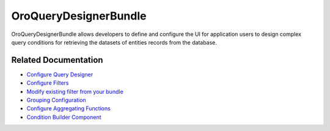 .. _bundle-docs-platform-query-designer-bundle:

OroQueryDesignerBundle
======================

OroQueryDesignerBundle allows developers to define and configure the UI for application users to design complex query conditions for retrieving the datasets of entities records from the database.

Related Documentation
---------------------

* `Configure Query Designer <https://github.com/laboro/platform/blob/master/src/Oro/Bundle/QueryDesignerBundle/Resources/doc/backend/config.md#query-designer-configuration>`__
* `Configure Filters <https://github.com/laboro/platform/blob/master/src/Oro/Bundle/QueryDesignerBundle/Resources/doc/backend/config.md#filters-configuration>`__
* `Modify existing filter from your bundle <https://github.com/laboro/platform/blob/master/src/Oro/Bundle/QueryDesignerBundle/Resources/doc/backend/config.md#how-modify-existing-filter-from-your-bundle>`__
* `Grouping Configuration <https://github.com/laboro/platform/blob/master/src/Oro/Bundle/QueryDesignerBundle/Resources/doc/backend/config.md#grouping-configuration>`__
* `Configure Aggregating Functions <https://github.com/laboro/platform/blob/master/src/Oro/Bundle/QueryDesignerBundle/Resources/doc/backend/config.md#aggregating-functions-configuration>`__
* `Condition Builder Component <https://github.com/laboro/platform/blob/master/src/Oro/Bundle/QueryDesignerBundle/Resources/doc/frontend/condition-builder.md>`__

